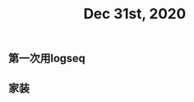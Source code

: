 #+TITLE: Dec 31st, 2020

** 第一次用logseq
:PROPERTIES:
:created_at: 1609401920085
:last_modified_at: 1609401920085
:END:
** 家装
:PROPERTIES:
:created_at: 1609401924166
:last_modified_at: 1609401924166
:END:
